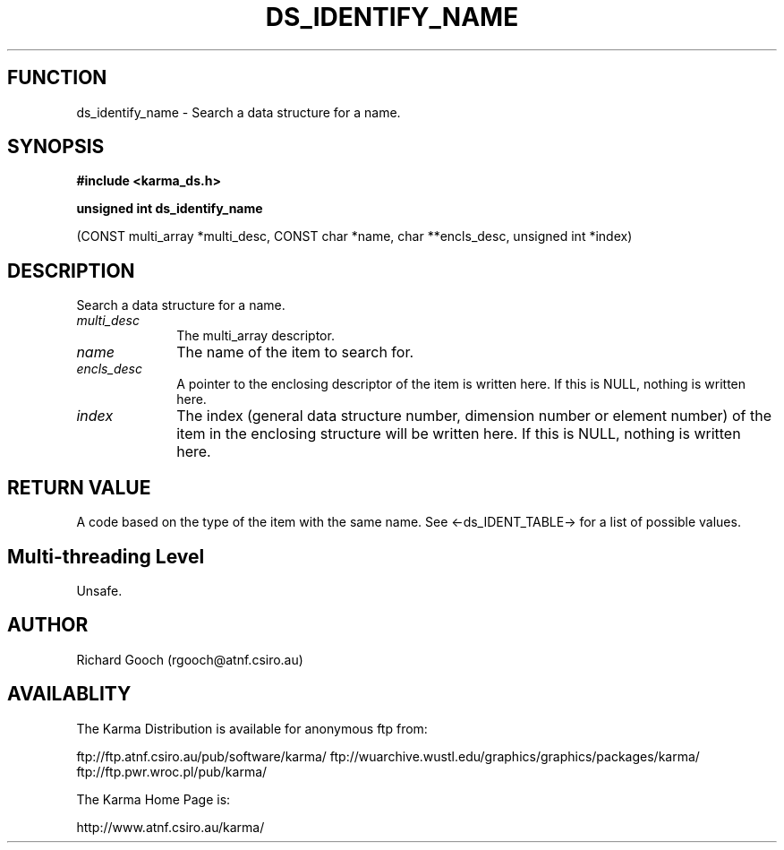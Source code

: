 .TH DS_IDENTIFY_NAME 3 "13 Nov 2005" "Karma Distribution"
.SH FUNCTION
ds_identify_name \- Search a data structure for a name.
.SH SYNOPSIS
.B #include <karma_ds.h>
.sp
.B unsigned int ds_identify_name
.sp
(CONST multi_array *multi_desc, CONST char *name,
char **encls_desc, unsigned int *index)
.SH DESCRIPTION
Search a data structure for a name.
.IP \fImulti_desc\fP 1i
The multi_array descriptor.
.IP \fIname\fP 1i
The name of the item to search for.
.IP \fIencls_desc\fP 1i
A pointer to the enclosing descriptor of the item is written
here. If this is NULL, nothing is written here.
.IP \fIindex\fP 1i
The index (general data structure number, dimension number or
element number) of the item in the enclosing structure will be written
here. If this is NULL, nothing is written here.
.SH RETURN VALUE
A code based on the type of the item with the same name. See
<-ds_IDENT_TABLE-> for a list of possible values.
.SH Multi-threading Level
Unsafe.
.SH AUTHOR
Richard Gooch (rgooch@atnf.csiro.au)
.SH AVAILABLITY
The Karma Distribution is available for anonymous ftp from:

ftp://ftp.atnf.csiro.au/pub/software/karma/
ftp://wuarchive.wustl.edu/graphics/graphics/packages/karma/
ftp://ftp.pwr.wroc.pl/pub/karma/

The Karma Home Page is:

http://www.atnf.csiro.au/karma/
